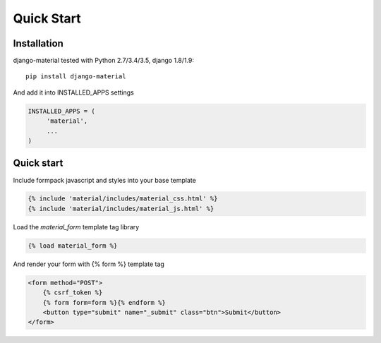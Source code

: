 ===========
Quick Start
===========

           
Installation
============

django-material tested with Python 2.7/3.4/3.5, django 1.8/1.9::

    pip install django-material

And add it into INSTALLED_APPS settings

.. code-block:: python

    INSTALLED_APPS = (
         'material',
         ...
    )

Quick start
===========

Include formpack javascript and styles into your base template 

.. code-block:: html

    {% include 'material/includes/material_css.html' %}
    {% include 'material/includes/material_js.html' %}


Load the `material_form` template tag library

.. code-block:: html

        {% load material_form %}

And render your form with {% form %} template tag

.. code-block:: html

    <form method="POST">
        {% csrf_token %}
        {% form form=form %}{% endform %}
        <button type="submit" name="_submit" class="btn">Submit</button>
    </form>

